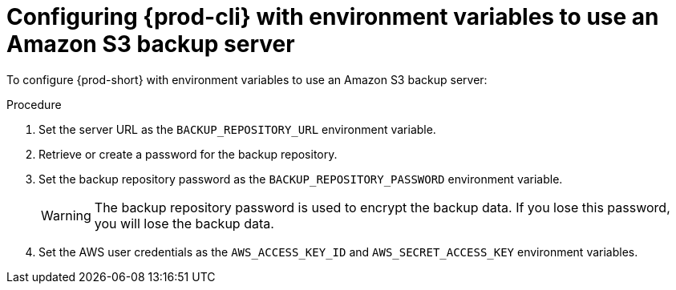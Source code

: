 [id="configuring-prod-cli-with-environment-variables-to-use-an-amazon-s3-backup-server_{context}"]
= Configuring {prod-cli} with environment variables to use an Amazon S3 backup server

To configure {prod-short} with environment variables to use an Amazon S3 backup server:

.Procedure

. Set the server URL as the `BACKUP_REPOSITORY_URL` environment variable.

. Retrieve or create a password for the backup repository.

. Set the backup repository password as the `BACKUP_REPOSITORY_PASSWORD` environment variable.
+
WARNING: The backup repository password is used to encrypt the backup data. If you lose this password, you will lose the backup data.

. Set the AWS user credentials as the `AWS_ACCESS_KEY_ID` and `AWS_SECRET_ACCESS_KEY` environment variables.